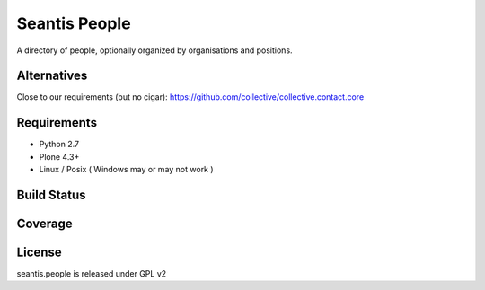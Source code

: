 Seantis People
==============

A directory of people, optionally organized by organisations and positions.

Alternatives
------------

Close to our requirements (but no cigar):
https://github.com/collective/collective.contact.core

Requirements
------------

-  Python 2.7
-  Plone 4.3+
-  Linux / Posix ( Windows may or may not work )

Build Status
------------

.. image:: https://travis-ci.org/seantis/seantis.people.png   
    :target: https://travis-ci.org/seantis/seantis.people

Coverage
--------

.. image:: https://coveralls.io/repos/seantis/seantis.people/badge.png
  :target: https://coveralls.io/r/seantis/seantis.people

License
-------
seantis.people is released under GPL v2
